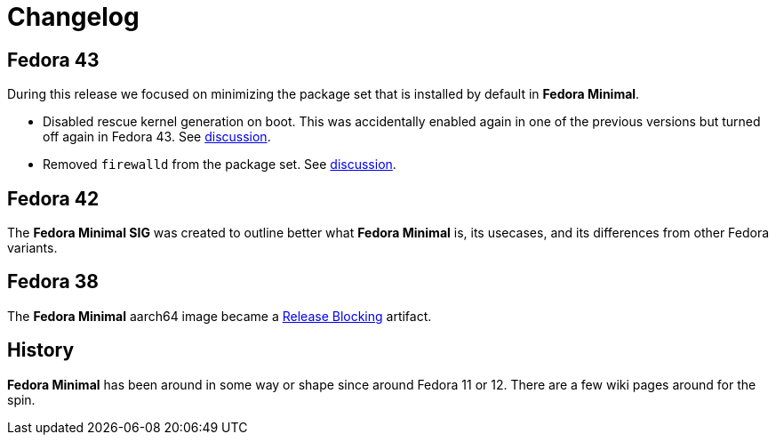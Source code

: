 = Changelog

== Fedora 43

During this release we focused on minimizing the package set that is installed by default in *Fedora Minimal*.

- Disabled rescue kernel generation on boot. This was accidentally enabled again in one of the previous versions but turned off again in Fedora 43. See https://github.com/fedora-minimal/distribution-minimal/issues/10[discussion].
- Removed `firewalld` from the package set. See https://github.com/fedora-minimal/distribution-minimal/issues/1[discussion].


== Fedora 42

The *Fedora Minimal SIG* was created to outline better what *Fedora Minimal* is, its usecases, and its differences from other Fedora variants.

== Fedora 38

The *Fedora Minimal* aarch64 image became a https://docs.fedoraproject.org/en-US/releases/f38/blocking/[Release Blocking] artifact.

== History

*Fedora Minimal* has been around in some way or shape since around Fedora 11 or 12. There are a few wiki pages around for the spin.
